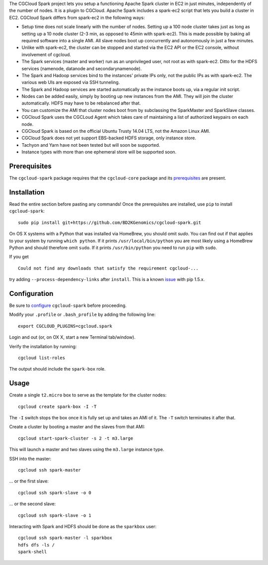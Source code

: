 The CGCloud Spark project lets you setup a functioning Apache Spark cluster in
EC2 in just minutes, independently of the number of nodes. It is a plugin to
CGCloud. Apache Spark includes a spark-ec2 script that lets you build a cluster
in EC2. CGCloud Spark differs from spark-ec2 in the following ways:

* Setup time does not scale linearly with the number of nodes. Setting up a 100
  node cluster takes just as long as setting up a 10 node cluster (2-3 min, as
  opposed to 45min with spark-ec2). This is made possible by baking all
  required software into a single AMI. All slave nodes boot up concurrently and
  autonomously in just a few minutes.
  
* Unlike with spark-ec2, the cluster can be stopped and started via the EC2 API
  or the EC2 console, without involvement of cgcloud.

* The Spark services (master and worker) run as an unprivileged user, not root
  as with spark-ec2. Ditto for the HDFS services (namenode, datanode and
  secondarynamenode).

* The Spark and Hadoop services bind to the instances' private IPs only, not
  the public IPs as with spark-ec2. The various web UIs are exposed via SSH
  tunneling.
  
* The Spark and Hadoop services are started automatically as the instance boots
  up, via a regular init script.

* Nodes can be added easily, simply by booting up new instances from the AMI.
  They will join the cluster automatically. HDFS may have to be rebalanced
  after that.

* You can customize the AMI that cluster nodes boot from by subclassing the
  SparkMaster and SparkSlave classes.

* CGCloud Spark uses the CGCLoud Agent which takes care of maintaining a list
  of authorized keypairs on each node.

* CGCloud Spark is based on the official Ubuntu Trusty 14.04 LTS, not the
  Amazon Linux AMI.

* CGCloud Spark does not yet support EBS-backed HDFS storage, only instance
  store.
  
* Tachyon and Yarn have not been tested but will soon be supported.

* Instance types with more than one ephemeral store will be supported soon.


Prerequisites
=============

The ``cgcloud-spark`` package requires that the ``cgcloud-core`` package and
its prerequisites_ are present.

.. _prerequisites: https://github.com/BD2KGenomics/cgcloud-core#prerequisites


Installation
============

Read the entire section before pasting any commands! Once the prerequisites are
installed, use ``pip`` to install ``cgcloud-spark``::

   sudo pip install git+https://github.com/BD2KGenomics/cgcloud-spark.git

On OS X systems with a Python that was installed via HomeBrew, you should omit
`sudo`. You can find out if that applies to your system by running ``which
python``. If it prints ``/usr/local/bin/python`` you are most likely using a
HomeBrew Python and should therefore omit ``sudo``. If it prints
``/usr/bin/python`` you need to run ``pip`` with ``sudo``.

If you get

::

   Could not find any downloads that satisfy the requirement cgcloud-...

try adding ``--process-dependency-links`` after ``install``. This is a known
`issue`_ with pip 1.5.x.

.. _issue: https://mail.python.org/pipermail/distutils-sig/2014-January/023453.html

Configuration
=============

Be sure to configure_ ``cgcloud-spark`` before proceeding.

Modify your ``.profile`` or ``.bash_profile`` by adding the following line::

   export CGCLOUD_PLUGINS=cgcloud.spark

Login and out (or, on OX X, start a new Terminal tab/window).

Verify the installation by running::

   cgcloud list-roles

The output should include the ``spark-box`` role.

.. _configure: https://github.com/BD2KGenomics/cgcloud-core#configuration

Usage
=====

Create a single ``t2.micro`` box to serve as the template for the cluster
nodes::

   cgcloud create spark-box -I -T

The ``-I`` switch stops the box once it is fully set up and takes an AMI of it.
The ``-T`` switch terminates it after that.

Create a cluster by booting a master and the slaves from that AMI::

   cgcloud start-spark-cluster -s 2 -t m3.large
   
This will launch a master and two slaves using the ``m3.large`` instance type.

SSH into the master::

   cgcloud ssh spark-master
   
... or the first slave::

   cgcloud ssh spark-slave -o 0
   
... or the second slave::

   cgcloud ssh spark-slave -o 1

Interacting with Spark and HDFS should be done as the ``sparkbox`` user::

   cgcloud ssh spark-master -l sparkbox
   hdfs dfs -ls /
   spark-shell
